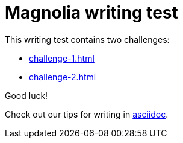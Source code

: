 = Magnolia writing test
 
This writing test contains two challenges:

* xref:challenge-1.adoc[]
* xref:challenge-2.adoc[]

====
Good luck! 

Check out our tips for writing in link:https://docs.magnolia-cms.com/product-docs/6.2/contribute/writing-toolkit.html[asciidoc^].
====

